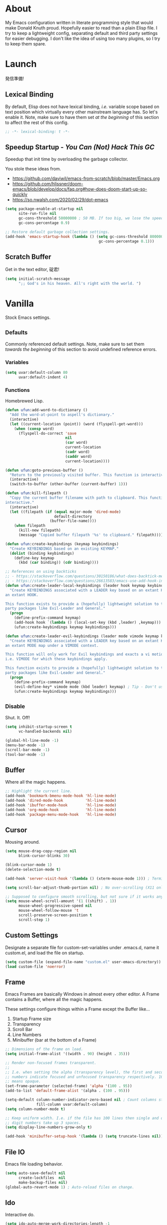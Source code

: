 # Filename: dotemacs.org
# Note:     My Emacs personality.
* About
  My Emacs configuration written in literate programming style that would make
  Donald Knuth proud. Hopefully easier to read than a plain Elisp file. I try to
  keep a lightweight config, separating default and third party settings for
  easier debugging. I don't like the idea of using too many plugins, so I try to
  keep them spare.
* Launch
  発信準備!
** Lexical Binding
   By default, Elisp does not have lexical binding, /i.e./ variable scope based on
   text position which virtually every other mainstream language has. So let's
   enable it. Note, make sure to have them set /at the beginning/ of this section
   to affect the rest of this config.

   #+BEGIN_SRC emacs-lisp
     ;; -*- lexical-binding: t -*-
   #+END_SRC

** Speedup Startup - /You Can (Not) Hack This GC/
   Speedup that init time by overloading the garbage collector.

   You stole these ideas from.
   - https://github.com/daviwil/emacs-from-scratch/blob/master/Emacs.org
   - https://github.com/hlissner/doom-emacs/blob/develop/docs/faq.org#how-does-doom-start-up-so-quickly
   - https://so.nwalsh.com/2020/02/29/dot-emacs

   #+BEGIN_SRC emacs-lisp
     (setq package-enable-at-startup nil
           site-run-file nil
           gc-cons-threshold 50000000 ; 50 MB. If too big, we lose the speedup.
           gc-cons-percentage 0.9)

     ;; Restore default garbage collection settings.
     (add-hook 'emacs-startup-hook (lambda () (setq gc-cons-threshold 800000
                                               gc-cons-percentage 0.1)))
   #+END_SRC

** Scratch Buffer
   Get in the text editor, 碇君!

   #+BEGIN_SRC emacs-lisp
     (setq initial-scratch-message
           ";; God's in his heaven. All's right with the world. ")
   #+END_SRC

* Vanilla
  Stock Emacs settings.
** _Defaults
   Commonly referenced default settings. Note, make sure to set them /towards the
   beginning/ of this section to avoid undefined reference errors.
*** Variables
    #+BEGIN_SRC emacs-lisp
      (setq uvar:default-column 80
            uvar:default-indent 4)
    #+END_SRC

*** Functions
    Homebrewed Lisp.

    #+BEGIN_SRC emacs-lisp
      (defun ufun:add-word-to-dictionary ()
        "Add the word-at-point to aspell's dictionary."
        (interactive)
        (let ((current-location (point)) (word (flyspell-get-word)))
          (when (consp word)
            (flyspell-do-correct 'save
                                 nil
                                 (car word)
                                 current-location
                                 (cadr word)
                                 (caddr word)
                                 current-location))))

      (defun ufun:goto-previous-buffer ()
        "Return to the previously visited buffer. This function is interactive."
        (interactive)
        (switch-to-buffer (other-buffer (current-buffer) 1)))

      (defun ufun:kill-filepath ()
        "Copy the current buffer filename with path to clipboard. This function is
      interactive."
        (interactive)
        (let ((filepath (if (equal major-mode 'dired-mode)
                            default-directory
                          (buffer-file-name))))
          (when filepath
            (kill-new filepath)
            (message "Copied buffer filepath '%s' to clipboard." filepath))))

      (defun ufun:create-keybindings (keymap keybindings)
        "Create KEYBINDINGS based on an existing KEYMAP."
        (dolist (binding keybindings)
          (define-key keymap
            (kbd (car binding)) (cdr binding))))

      ;; References on using backticks
      ;; - https://stackoverflow.com/questions/30150186/what-does-backtick-mean-in-lisp
      ;; - https://stackoverflow.com/questions/26613583/emacs-use-add-hook-inside-function-defun
      (defun ufun:create-leader-local-keybindings (leader hook keymap keybindings)
        "Create KEYBINDINGS associated with a LEADER key based on an extant KEYMAP for
      an extant HOOK.

      This function exists to provide a (hopefully) lightweight solution to third
      party packages like Evil-Leader and General."
        (progn
          (define-prefix-command keymap)
          (add-hook hook `(lambda () (local-set-key (kbd ,leader) ,keymap)))
          (ufun:create-keybindings keymap keybindings)))

      (defun ufun:create-leader-evil-keybindings (leader mode vimode keymap keybindings)
        "Create KEYBINDINGS associated with a LEADER key based on an extant KEYMAP for
      an extant MODE map under a VIMODE context.

      This function will only work for Evil keybindings and exacts a vi motion state
      i.e. VIMODE for which these keybindings apply.

      This function exists to provide a (hopefully) lightweight solution to third
      party packages like Evil-Leader and General."
        (progn
          (define-prefix-command keymap)
          (evil-define-key* vimode mode (kbd leader) keymap) ; Tip - Don't use the macro!
          (ufun:create-keybindings keymap keybindings)))
    #+END_SRC

** _Disable
   Shut. It. Off!

   #+BEGIN_SRC emacs-lisp
     (setq inhibit-startup-screen t
           vc-handled-backends nil)

     (global-hl-line-mode -1)
     (menu-bar-mode -1)
     (scroll-bar-mode -1)
     (tool-bar-mode -1)
   #+END_SRC

** Buffer
   Where all the magic happens.

   #+BEGIN_SRC emacs-lisp
     ;; Highlight the current line.
     (add-hook 'bookmark-bmenu-mode-hook 'hl-line-mode)
     (add-hook 'dired-mode-hook          'hl-line-mode)
     (add-hook 'ibuffer-mode-hook        'hl-line-mode)
     (add-hook 'org-mode-hook            'hl-line-mode)
     (add-hook 'package-menu-mode-hook   'hl-line-mode)
   #+END_SRC

** Cursor
   Mousing around.

   #+BEGIN_SRC emacs-lisp
     (setq mouse-drag-copy-region nil
           blink-cursor-blinks 30)

     (blink-cursor-mode 1)
     (delete-selection-mode t)

     (add-hook 'server-visit-hook '(lambda () (xterm-mouse-mode 1))) ; Terminal mousing.

     (setq scroll-bar-adjust-thumb-portion nil) ; No over-scrolling (X11 only).

     ;; Supposed to configure smooth scrolling, but not sure if it works anymore.
     (setq mouse-wheel-scroll-amount '(1 ((shift) . 1))
           mouse-wheel-progressive-speed nil
           mouse-wheel-follow-mouse 't
           scroll-preserve-screen-position t
           scroll-step 1)
   #+END_SRC
** Custom Settings
   Designate a separate file for custom-set-variables under .emacs.d, name it
   custom.el, and load the file on startup.

   #+BEGIN_SRC emacs-lisp
     (setq custom-file (expand-file-name "custom.el" user-emacs-directory))
     (load custom-file 'noerror)
   #+END_SRC

** Frame
   Emacs Frames are basically Windows in almost every other editor. A Frame
   contains a Buffer, where all the magic happens.

   These settings configure things within a Frame except the Buffer like...
   00. Startup Frame size
   01. Transparency
   02. Scroll Bar
   03. Line Numbers
   04. Minibuffer (bar at the bottom of a Frame)

   #+BEGIN_SRC emacs-lisp
     ;; Dimensions of the frame on load.
     (setq initial-frame-alist '((width . 90) (height . 35)))

     ;; Render non-focused frames transparent.
     ;;
     ;; I.e. when setting the alpha (transparency level), the first and second
     ;; numbers indicate focused and unfocused transparency respectively. 100 alpha
     ;; means opaque.
     (set-frame-parameter (selected-frame) 'alpha '(100 . 95))
     (add-to-list 'default-frame-alist '(alpha . (100 . 95)))

     (setq-default column-number-indicator-zero-based nil ; Count columns starting from 1, /i.e./ the default is 0.
                   fill-column uvar:default-column)
     (setq column-number-mode t)

     ;; Keep uniform width. I.e. if the file has 100 lines then single and double
     ;; digit numbers take up 3 spaces.
     (setq display-line-numbers-grow-only t)

     (add-hook 'minibuffer-setup-hook '(lambda () (setq truncate-lines nil))) ; No minibuffer line wrapping.
   #+END_SRC

** File IO
   Emacs file loading behavior.

   #+BEGIN_SRC emacs-lisp
     (setq auto-save-default nil
           create-lockfiles  nil
           make-backup-files nil)
     (global-auto-revert-mode 1) ; Auto-reload files on change.
   #+END_SRC

** Ido
   Interactive do.

   #+BEGIN_SRC emacs-lisp
     (setq ido-auto-merge-work-directories-length -1
           ido-case-fold                           t
           ido-enable-flex-matching                t
           ido-everywhere                          t)
     (ido-mode 1)
   #+END_SRC

** Isearch
   Be really cool if you didn't have to keep spamming Ctrl.

   #+BEGIN_SRC emacs-lisp
     (setq uvar:isearch-mode-keybindings
           '(("<up>"   . isearch-repeat-backward)
             ("<down>" . isearch-repeat-forward)))

     (add-hook 'isearch-mode-hook
               '(lambda ()
                  (dolist (bindings uvar:isearch-mode-keybindings)
                    (define-key isearch-mode-map
                      (kbd (car bindings)) (cdr bindings)))))
   #+END_SRC

** Keybindings
   A pinch of jk.

   #+BEGIN_SRC emacs-lisp
     (add-hook 'ibuffer-mode-hook      '(lambda () (local-set-key (kbd "j") 'next-line)))
     (add-hook 'ibuffer-mode-hook      '(lambda () (local-set-key (kbd "k") 'previous-line)))
     (add-hook 'package-menu-mode-hook '(lambda () (local-set-key (kbd "j") 'next-line)))
     (add-hook 'package-menu-mode-hook '(lambda () (local-set-key (kbd "k") 'previous-line)))
   #+END_SRC

** Org
   One day, you'll get organizized.

   #+BEGIN_SRC emacs-lisp
     (setq org-enforce-todo-dependencies t
           org-hide-emphasis-markers     t
           org-src-fontify-natively      t
           org-src-tab-acts-natively     t
           org-time-stamp-formats        '("<%Y_%m_%d %a>" . "<%Y_%m_%d %a %H:%M>")
           org-todo-keywords             '((sequence "TODO(t)"
                                                     "IN-PROGRESS(p!)"
                                                     "BLOCKED(b@/!)"
                                                     "SOMEDAY(s@/!)"
                                                     "|"
                                                     "DONE(d!)"
                                                     "CANCELED(c@/!)"))
           org-use-fast-todo-selection   t)
     (add-hook 'org-mode-hook '(lambda () (setq-local fill-column uvar:default-column)))
   #+END_SRC

** Platform
   Mac, Linux, Windows Trinity.

   Nothing here. Anymore.
** Programming Language Modes
   Settings for default programming languages modes and anything text.

   #+BEGIN_SRC emacs-lisp
     (add-hook 'emacs-lisp-mode-hook 'prettify-symbols-mode)

     (add-hook 'java-mode-hook '(lambda () (setq-local fill-column 120)))

     (add-hook 'latex-mode-hook '(lambda () (setq-local fill-column uvar:default-column)))
     (add-hook 'latex-mode-hook 'flyspell-mode)

     (add-hook 'nxml-mode-hook '(lambda () (setq nxml-attribute-indent uvar:default-indent)))
     (add-hook 'nxml-mode-hook '(lambda () (setq nxml-child-indent     uvar:default-indent)))

     (setq sh-indentation uvar:default-indent)

     (add-hook 'text-mode-hook '(lambda () (setq-local fill-column 72))) ; Blame Git.
     (add-hook 'text-mode-hook 'flyspell-mode)
     (add-to-list 'auto-mode-alist '("COMMIT_EDITMSG" . text-mode))
   #+END_SRC

** Server
   イーマックスの悪魔!

   #+BEGIN_SRC emacs-lisp
     (require 'server)
     (unless (server-running-p) (server-start))
   #+END_SRC

** Tetris
   We needed this.

   #+BEGIN_SRC emacs-lisp
     (add-hook 'tetris-mode-hook
               '(lambda () (ufun:create-keybindings
                       tetris-mode-map
                       '(("," . tetris-rotate-prev)
                         ("a" . tetris-move-left)
                         ("o" . tetris-move-down)
                         ("e" . tetris-move-right)))))
   #+END_SRC

** Text
   Plain text behavior.
*** Encoding
    I want Unicode.

    #+BEGIN_SRC emacs-lisp
      (prefer-coding-system 'utf-8)
      (set-default-coding-systems 'utf-8)
      (set-language-environment "UTF-8")
      (setq default-buffer-file-coding-system 'utf-8)
    #+END_SRC

*** Formatting
    Like how it looks and such.

    #+BEGIN_SRC emacs-lisp
      (set-frame-font "Iosevka-14" nil t) ; Make sure the OS has this installed!

      (setq backward-delete-char-untabify-method 'hungry
            require-final-newline t
            show-paren-delay 0
            sentence-end-double-space nil)

      (show-paren-mode 1)
      (add-hook 'prog-mode-hook 'subword-mode)

      (setq-default indent-tabs-mode nil           ; No tabs!
                    tab-width uvar:default-indent) ; Use four spaces!
      (setq c-basic-offset uvar:default-indent)
    #+END_SRC

*** Spellcheck
    I need the computer to tell me!

    #+BEGIN_SRC emacs-lisp
      (cond ((equal system-type 'gnu/linux)
             (setq ispell-program-name "/usr/bin/aspell"))
            ((equal system-type 'darwin)
             (setq ispell-program-name "/usr/local/bin/aspell")))
    #+END_SRC

*** Whitespace
    #+BEGIN_SRC emacs-lisp
      (setq-default whitespace-line-column nil) ; Use fill-column setting.
      (add-hook 'before-save-hook 'whitespace-cleanup)
    #+END_SRC

** User Input
   #+BEGIN_SRC emacs-lisp
     (defalias 'yes-or-no-p 'y-or-n-p)
     (setq visible-bell 1)
   #+END_SRC

* Not Vanilla
  Settings for third party Elisp packages.
** Proxy Configuration
   Configure proxy settings /before/ attempting to install any third party
   packages.

   #+BEGIN_SRC emacs-lisp
     ;; E.g.
     ;; (setq url-proxy-services
     ;;       '(("http"  . "work.proxy.com:8080")
     ;;         ("https" . "work.proxy.com:8080")))
   #+END_SRC

** Packages
   Milky Postman Store.

   #+BEGIN_SRC emacs-lisp
     (require 'package)
     (package-initialize)
     (add-to-list 'package-archives '("melpa" . "https://melpa.org/packages/") t)

     (when (not package-archive-contents)
       (package-refresh-contents))

     (dolist (packages '(company
                         evil
                         evil-escape
                         json-mode
                         markdown-mode
                         naysayer-theme
                         org-bullets
                         rust-mode
                         swift-mode
                         toml-mode
                         typescript-mode
                         undo-fu
                         yaml-mode))
       (when (not (package-installed-p packages))
         (package-install packages)))
   #+END_SRC

** Aesthetic
   Make it look /cool./

   #+BEGIN_SRC emacs-lisp
     ;; Theme
     (load-theme 'naysayer t) ; This is (not) a compiler stream.

     ;; Org
     (require 'org-bullets)
     (add-hook 'org-mode-hook 'org-bullets-mode)
   #+END_SRC

** Productivity
   Useful tools that didn't make it into core. For reasons.
*** Company
    Help me type less.

    #+BEGIN_SRC emacs-lisp
      (require 'company)
      (setq company-idle-delay 0)
      (setq-default company-dabbrev-downcase nil
                    company-dabbrev-ignore-case 1)

      (global-company-mode)
      (with-eval-after-load 'company
        (define-key company-active-map (kbd "M-n") nil)
        (define-key company-active-map (kbd "M-p") nil)
        (define-key company-active-map (kbd "C-n") #'company-select-next)
        (define-key company-active-map (kbd "C-t") #'company-select-previous))

      (add-hook 'markdown-mode-hook '(lambda () (company-mode -1)))
      (add-hook 'tex-mode-hook      '(lambda () (company-mode -1)))
      (add-hook 'text-mode-hook     '(lambda () (company-mode -1)))
    #+END_SRC

*** Evil
    Summon the Editor of the Beast - /VI VI VI./

    Keybindings tuned for EN-Dvorak. Don't change default vi/Vim (too much).

    This configuration uses custom vanilla Emacs Lisp code to recreate vi leader
    keybinding features that third party packages like "Evil Leader" and
    "General" provide using a lot more code (I /think/).

    /C.f./ functions
    - ufun:create-keybindings
    - ufun:create-leader-local-keybindings
    - ufun:create-leader-evil-keybindings

    #+BEGIN_SRC emacs-lisp
      (require 'evil)
      (require 'undo-fu)
      (require 'evil-escape)
      (evil-mode 1)
      (evil-escape-mode t)
      (evil-select-search-module 'evil-search-module 'evil-search)

      (define-key evil-normal-state-map "u"    'undo-fu-only-undo)
      (define-key evil-normal-state-map "\C-r" 'undo-fu-only-redo)

      (setq-default evil-escape-key-sequence    "hh"
                    evil-escape-excluded-states '(normal visual motion)
                    evil-escape-delay           0.2)

      (ufun:create-keybindings
       evil-motion-state-map
       '((";"  . evil-ex)
         (":"  . evil-repeat-find-char)
         ("gc" . comment-dwim)
         ("zg" . ufun:add-word-to-dictionary)))

      (define-key evil-emacs-state-map  (kbd "C-M-s-m") 'evil-exit-emacs-state)
      (define-key evil-motion-state-map (kbd "C-M-s-m") 'evil-emacs-state)

      ;; Have Ctrl-z suspend the frame, i.e. reclaim STDIO with Emacsclient.
      (define-key evil-emacs-state-map  (kbd "C-z") 'suspend-frame)
      (define-key evil-motion-state-map (kbd "C-z") 'suspend-frame)

      (define-prefix-command 'uvar:evil-leader-keymap)

      ;; Using evil-define-key here will not bind additional mappings from other
      ;; plugins via use-package :bind for whatever reason. Need to use define-key.
      (define-key evil-motion-state-map (kbd "SPC") 'uvar:evil-leader-keymap)

      (setq uvar:evil-leader-bindings
            '((",," . bookmark-bmenu-list)
              (",s" . bookmark-set)
              ("."  . ibuffer)
              ("c"  . compile)
              ("r"  . ufun:goto-previous-buffer)
              ("la" . align-regexp)
              ("lc" . count-words-region)
              ("ls" . sort-lines)
              ("a"  . apropos)
              ("O"  . occur)
              ("o"  . switch-to-buffer)
              ("e"  . find-file)
              ("T"  . eval-expression)
              ("t"  . execute-extended-command)
              ("n"  . yank-pop)
              ("w"  . whitespace-mode)))

      (ufun:create-keybindings uvar:evil-leader-keymap uvar:evil-leader-bindings)

      ;; The following keybindings only affect the particular mode.

      ;; Dired
      (ufun:create-leader-local-keybindings
       "SPC"
       'dired-mode-hook
       'uvar:evil-leader-dired-keymap
       (append uvar:evil-leader-bindings
               '(("mG" . end-of-buffer)
                 ("mg" . beginning-of-buffer)
                 ("mw" . wdired-change-to-wdired-mode))))

      ;; Ibuffer
      (add-hook 'ibuffer-mode-hook
                '(lambda () (local-set-key (kbd "SPC") 'uvar:evil-leader-keymap)))

      ;; Elisp
      (ufun:create-leader-evil-keybindings
       "SPC"
       emacs-lisp-mode-map
       'motion
       'uvar:evil-leader-elisp-keymap
       (append uvar:evil-leader-bindings '(("me" . eval-last-sexp))))

      ;; Org
      (ufun:create-leader-evil-keybindings
       "SPC"
       org-mode-map
       'motion
       'uvar:evil-leader-org-keymap
       (append uvar:evil-leader-bindings
               '(("mc" . org-copy-subtree)
                 ("md" . org-demote-subtree)
                 ("mi" . org-insert-heading)
                 ("mp" . org-promote-subtree)
                 ("mx" . org-cut-subtree))))
     #+END_SRC

** Programming Languages
   #+BEGIN_SRC emacs-lisp
     (require 'json-mode)
     (setq js-indent-level uvar:default-indent)
     (add-to-list 'auto-mode-alist '("\\.eslintrc\\'"   . json-mode))
     (add-to-list 'auto-mode-alist '("\\.prettierrc\\'" . json-mode))

     (require 'markdown-mode)
     (cond ((string-equal system-type "gnu/linux")
            (setq markdown-command "/usr/bin/pandoc"))
           ((string-equal system-type "darwin")
            (setq markdown-command "/usr/local/bin/pandoc")))
     (add-to-list 'auto-mode-alist '("\\.md\\'" . gfm-mode)) ; Use GitHub flavored Markdown.
     (add-hook 'markdown-mode-hook 'flyspell-mode)
     (add-hook 'markdown-mode-hook '(lambda () (setq-local fill-column uvar:default-column)))

     (require 'rust-mode)

     (require 'swift-mode)
     (setq swift-mode:basic-offset uvar:default-indent)

     (require 'toml-mode)

     (require 'typescript-mode)
     (setq typescript-indent-level uvar:default-indent)
     (add-hook 'typescript-mode-hook 'prettify-symbols-mode)
     (add-hook 'typescript-mode-hook '(lambda () (push '("=>" . "\u21d2") prettify-symbols-alist)))

     (require 'yaml-mode)
   #+END_SRC
